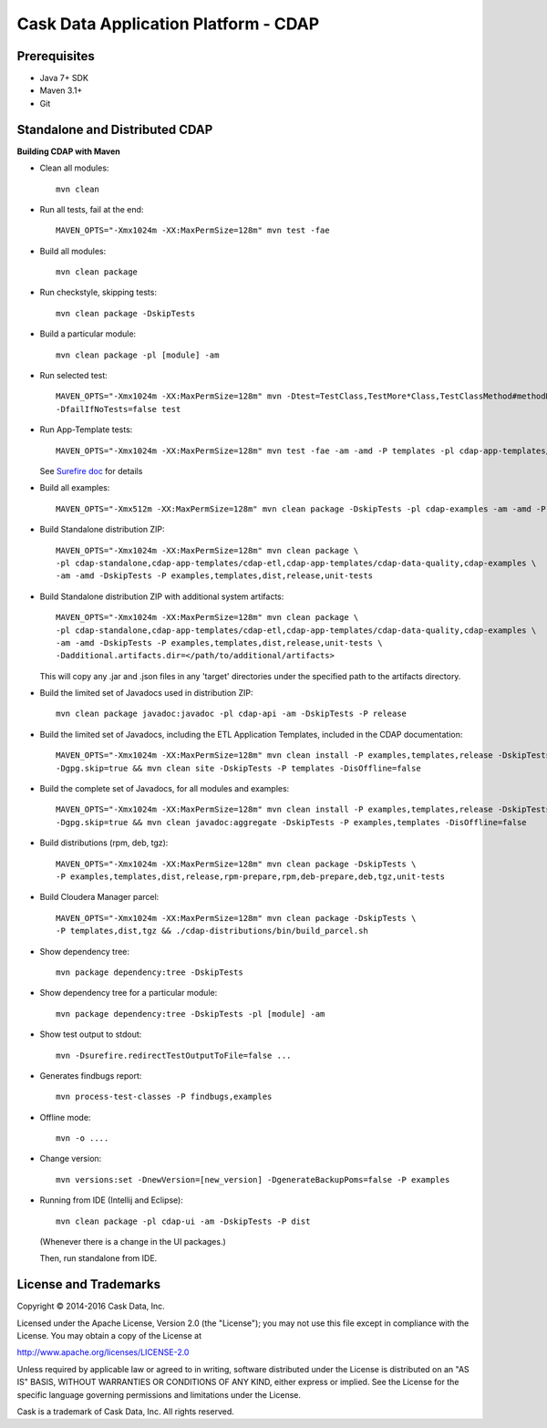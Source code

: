 =====================================
Cask Data Application Platform - CDAP
=====================================

Prerequisites
=============

- Java 7+ SDK
- Maven 3.1+
- Git

Standalone and Distributed CDAP
===============================

**Building CDAP with Maven**

- Clean all modules::

    mvn clean

- Run all tests, fail at the end::

    MAVEN_OPTS="-Xmx1024m -XX:MaxPermSize=128m" mvn test -fae
    
- Build all modules::

    mvn clean package

- Run checkstyle, skipping tests::

    mvn clean package -DskipTests

- Build a particular module::

    mvn clean package -pl [module] -am

- Run selected test::

    MAVEN_OPTS="-Xmx1024m -XX:MaxPermSize=128m" mvn -Dtest=TestClass,TestMore*Class,TestClassMethod#methodName \
    -DfailIfNoTests=false test

- Run App-Template tests::

    MAVEN_OPTS="-Xmx1024m -XX:MaxPermSize=128m" mvn test -fae -am -amd -P templates -pl cdap-app-templates/cdap-etl

  See `Surefire doc <http://maven.apache.org/surefire/maven-surefire-plugin/examples/single-test.html>`__ for details

- Build all examples::

    MAVEN_OPTS="-Xmx512m -XX:MaxPermSize=128m" mvn clean package -DskipTests -pl cdap-examples -am -amd -P examples

- Build Standalone distribution ZIP::

    MAVEN_OPTS="-Xmx1024m -XX:MaxPermSize=128m" mvn clean package \
    -pl cdap-standalone,cdap-app-templates/cdap-etl,cdap-app-templates/cdap-data-quality,cdap-examples \
    -am -amd -DskipTests -P examples,templates,dist,release,unit-tests

- Build Standalone distribution ZIP with additional system artifacts::

    MAVEN_OPTS="-Xmx1024m -XX:MaxPermSize=128m" mvn clean package \
    -pl cdap-standalone,cdap-app-templates/cdap-etl,cdap-app-templates/cdap-data-quality,cdap-examples \
    -am -amd -DskipTests -P examples,templates,dist,release,unit-tests \
    -Dadditional.artifacts.dir=</path/to/additional/artifacts>

  This will copy any .jar and .json files in any 'target' directories under the specified path to the artifacts directory.

- Build the limited set of Javadocs used in distribution ZIP::

    mvn clean package javadoc:javadoc -pl cdap-api -am -DskipTests -P release
    
- Build the limited set of Javadocs, including the ETL Application Templates, included in the CDAP documentation::

    MAVEN_OPTS="-Xmx1024m -XX:MaxPermSize=128m" mvn clean install -P examples,templates,release -DskipTests \
    -Dgpg.skip=true && mvn clean site -DskipTests -P templates -DisOffline=false

- Build the complete set of Javadocs, for all modules and examples::

    MAVEN_OPTS="-Xmx1024m -XX:MaxPermSize=128m" mvn clean install -P examples,templates,release -DskipTests \
    -Dgpg.skip=true && mvn clean javadoc:aggregate -DskipTests -P examples,templates -DisOffline=false

- Build distributions (rpm, deb, tgz)::

    MAVEN_OPTS="-Xmx1024m -XX:MaxPermSize=128m" mvn clean package -DskipTests \
    -P examples,templates,dist,release,rpm-prepare,rpm,deb-prepare,deb,tgz,unit-tests

- Build Cloudera Manager parcel::

    MAVEN_OPTS="-Xmx1024m -XX:MaxPermSize=128m" mvn clean package -DskipTests \
    -P templates,dist,tgz && ./cdap-distributions/bin/build_parcel.sh

- Show dependency tree::

    mvn package dependency:tree -DskipTests

- Show dependency tree for a particular module::

    mvn package dependency:tree -DskipTests -pl [module] -am

- Show test output to stdout::

    mvn -Dsurefire.redirectTestOutputToFile=false ...

- Generates findbugs report::

    mvn process-test-classes -P findbugs,examples

- Offline mode::

    mvn -o ....

- Change version::

    mvn versions:set -DnewVersion=[new_version] -DgenerateBackupPoms=false -P examples
    
- Running from IDE (Intellij and Eclipse)::

    mvn clean package -pl cdap-ui -am -DskipTests -P dist
    
  (Whenever there is a change in the UI packages.)
    
  Then, run standalone from IDE.
    

License and Trademarks
======================

Copyright © 2014-2016 Cask Data, Inc.

Licensed under the Apache License, Version 2.0 (the "License"); you may not use this file except
in compliance with the License. You may obtain a copy of the License at

http://www.apache.org/licenses/LICENSE-2.0

Unless required by applicable law or agreed to in writing, software distributed under the 
License is distributed on an "AS IS" BASIS, WITHOUT WARRANTIES OR CONDITIONS OF ANY KIND, 
either express or implied. See the License for the specific language governing permissions 
and limitations under the License.

Cask is a trademark of Cask Data, Inc. All rights reserved.
